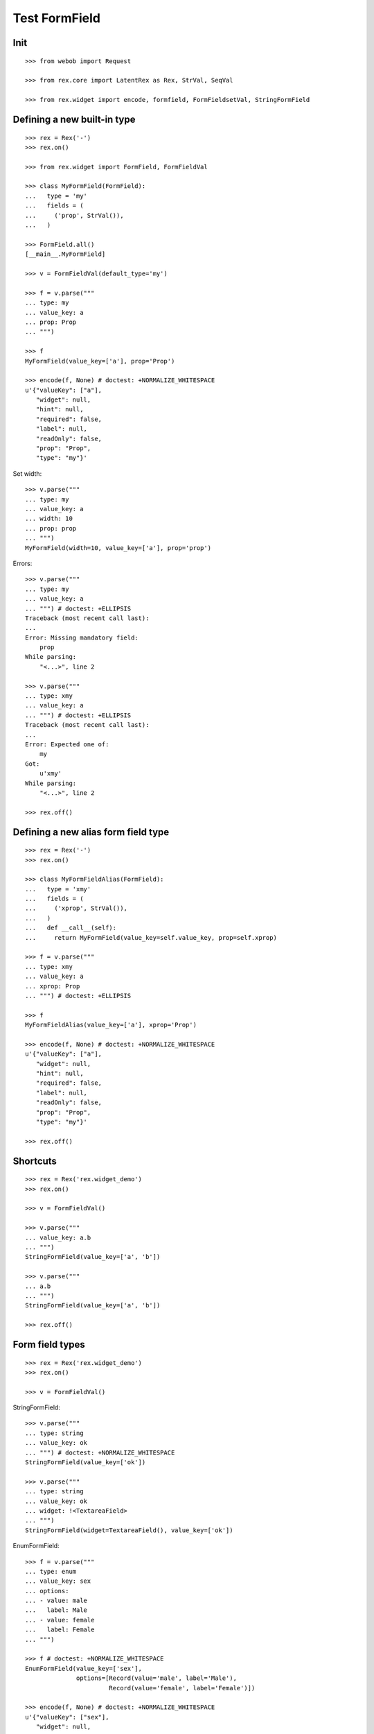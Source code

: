 Test FormField
==============

Init
----
::

  >>> from webob import Request

  >>> from rex.core import LatentRex as Rex, StrVal, SeqVal

  >>> from rex.widget import encode, formfield, FormFieldsetVal, StringFormField


Defining a new built-in type
----------------------------

::

  >>> rex = Rex('-')
  >>> rex.on()

  >>> from rex.widget import FormField, FormFieldVal

  >>> class MyFormField(FormField):
  ...   type = 'my'
  ...   fields = (
  ...     ('prop', StrVal()),
  ...   )

  >>> FormField.all()
  [__main__.MyFormField]

  >>> v = FormFieldVal(default_type='my')

  >>> f = v.parse("""
  ... type: my
  ... value_key: a
  ... prop: Prop
  ... """)

  >>> f
  MyFormField(value_key=['a'], prop='Prop')

  >>> encode(f, None) # doctest: +NORMALIZE_WHITESPACE
  u'{"valueKey": ["a"],
     "widget": null,
     "hint": null,
     "required": false,
     "label": null,
     "readOnly": false,
     "prop": "Prop",
     "type": "my"}'

Set width::

  >>> v.parse("""
  ... type: my
  ... value_key: a
  ... width: 10
  ... prop: prop
  ... """)
  MyFormField(width=10, value_key=['a'], prop='prop')

Errors::

  >>> v.parse("""
  ... type: my
  ... value_key: a
  ... """) # doctest: +ELLIPSIS
  Traceback (most recent call last):
  ...
  Error: Missing mandatory field:
      prop
  While parsing:
      "<...>", line 2

  >>> v.parse("""
  ... type: xmy
  ... value_key: a
  ... """) # doctest: +ELLIPSIS
  Traceback (most recent call last):
  ...
  Error: Expected one of:
      my
  Got:
      u'xmy'
  While parsing:
      "<...>", line 2

  >>> rex.off()

Defining a new alias form field type
------------------------------------
::

  >>> rex = Rex('-')
  >>> rex.on()

  >>> class MyFormFieldAlias(FormField):
  ...   type = 'xmy'
  ...   fields = (
  ...     ('xprop', StrVal()),
  ...   )
  ...   def __call__(self):
  ...     return MyFormField(value_key=self.value_key, prop=self.xprop)

  >>> f = v.parse("""
  ... type: xmy
  ... value_key: a
  ... xprop: Prop
  ... """) # doctest: +ELLIPSIS

  >>> f
  MyFormFieldAlias(value_key=['a'], xprop='Prop')

  >>> encode(f, None) # doctest: +NORMALIZE_WHITESPACE
  u'{"valueKey": ["a"],
     "widget": null,
     "hint": null,
     "required": false,
     "label": null,
     "readOnly": false,
     "prop": "Prop",
     "type": "my"}'

  >>> rex.off()

Shortcuts
---------

::

  >>> rex = Rex('rex.widget_demo')
  >>> rex.on()

  >>> v = FormFieldVal()

  >>> v.parse("""
  ... value_key: a.b
  ... """)
  StringFormField(value_key=['a', 'b'])

  >>> v.parse("""
  ... a.b
  ... """)
  StringFormField(value_key=['a', 'b'])

  >>> rex.off()

Form field types
----------------

::

  >>> rex = Rex('rex.widget_demo')
  >>> rex.on()

  >>> v = FormFieldVal()

StringFormField::

  >>> v.parse("""
  ... type: string
  ... value_key: ok
  ... """) # doctest: +NORMALIZE_WHITESPACE
  StringFormField(value_key=['ok'])

  >>> v.parse("""
  ... type: string
  ... value_key: ok
  ... widget: !<TextareaField>
  ... """)
  StringFormField(widget=TextareaField(), value_key=['ok'])

EnumFormField::

  >>> f = v.parse("""
  ... type: enum
  ... value_key: sex
  ... options:
  ... - value: male
  ...   label: Male
  ... - value: female
  ...   label: Female
  ... """)

  >>> f # doctest: +NORMALIZE_WHITESPACE
  EnumFormField(value_key=['sex'],
                options=[Record(value='male', label='Male'),
                         Record(value='female', label='Female')])

  >>> encode(f, None) # doctest: +NORMALIZE_WHITESPACE
  u'{"valueKey": ["sex"],
     "widget": null,
     "hint": null,
     "required": false,
     "label": null,
     "readOnly": false,
     "type": "enum",
     "options": [{"value": "male", "^4": "Male"},
                 {"^8": "female", "^4": "Female"}]}'

EntityFormField::

  >>> f = v.parse("""
  ... type: entity
  ... value_key: individual
  ... data:
  ...   entity: individual
  ...   title: identity.givenname
  ... """)

  >>> f # doctest: +NORMALIZE_WHITESPACE
  EntityFormField(value_key=['individual'],
                  data=Record(entity='individual',
                              title='identity.givenname',
                              mask=None))

  >>> f.port
  Port('''
  entity: individual
  select: []
  with:
  - calculation: title
    expression: identity.givenname
  ''')

  >>> encode(f, Request.blank('/')) # doctest: +NORMALIZE_WHITESPACE
  u'{"valueKey": ["individual"],
     "widget": null,
     "hint": null,
     "type": "entity",
     "required": false,
     "label": null,
     "readOnly": false,
     "data": ["~#collection", [["~#port", ["http://localhost/?__to__="]], {}]]}'

NoteFormField::

  >>> f = v.parse("""
  ... type: note
  ... value_key: individual
  ... """)

  >>> f
  NoteFormField(widget=TextareaField(), value_key=['individual'])

  >>> encode(f, Request.blank('/')) # doctest: +NORMALIZE_WHITESPACE
  u'{"valueKey": ["individual"],
     "widget": ["~#widget", ["rex-widget/lib/forms/TextareaField", {}]],
     "hint": null,
     "pattern": null,
     "required": false,
     "label": null,
     "readOnly": false,
     "error": null,
     "type": "note"}'

  >>> rex.off()

Generating a fieldset from port definition
------------------------------------------

::

  >>> from rex.port import Port
  >>> from rex.widget.formfield import from_port

  >>> rex = Rex('rex.widget_demo')
  >>> rex.on()

  >>> from_port(Port("individual")) # doctest: +NORMALIZE_WHITESPACE
  [StringFormField(value_key=['code'], required=True, label='Code'),
   EnumFormField(value_key=['sex'], label='Sex',
                 options=[Record(value='not-known', label='Not Known'),
                          Record(value='male', label='Male'),
                          Record(value='female', label='Female'),
                          Record(value='not-applicable', label='Not Applicable')]),
   EntityFormField(value_key=['mother'], label='Mother',
                   data=Record(entity='individual', title='id()', mask=None)),
   EntityFormField(value_key=['father'], label='Father',
                   data=Record(entity='individual', title='id()', mask=None)),
   EntityFormField(value_key=['adopted_mother'], label='Adopted Mother',
                   data=Record(entity='individual', title='id()', mask=None)),
   EntityFormField(value_key=['adopted_father'], label='Adopted Father',
                   data=Record(entity='individual', title='id()', mask=None))]

  >>> from_port(Port("""
  ... entity: individual
  ... select: [id, code]
  ... """)) # doctest: +NORMALIZE_WHITESPACE
  [StringFormField(value_key=['code'], required=True, label='Code')]

  >>> from_port(Port("""
  ... entity: individual
  ... select: [id, code]
  ... with:
  ... - entity: identity
  ...   select: [id, givenname]
  ... """)) # doctest: +NORMALIZE_WHITESPACE
  [StringFormField(value_key=['code'], required=True, label='Code'),
   Fieldset(value_key=['identity'], label='Identity',
            fields=[StringFormField(value_key=['givenname'], label='Givenname')])]

  >>> from_port(Port("""
  ... entity: individual
  ... select: [id, code]
  ... with:
  ... - calculation: example
  ...   expression: code + code
  ... """)) # doctest: +NORMALIZE_WHITESPACE
  [StringFormField(value_key=['code'], required=True, label='Code'),
   CalculatedFormField(value_key=['example'], label='Example', expression='code+code')]

DatetimeFormField
`````````````````

::

  >>> from_port(Port('t_datetime')) # doctest: +NORMALIZE_WHITESPACE
  [StringFormField(value_key=['code'], required=True, label='Code'),
   DatetimeFormField(value_key=['timestamp'], label='Timestamp', widget=DatetimeField(format='YYYY-MM-DD HH:mm:ss')),
   DatetimeFormField(value_key=['timestamp_0'], label='Timestamp_0', widget=DatetimeField(format='YYYY-MM-DD HH:mm:ss')),
   DatetimeFormField(value_key=['timestamptz'], label='Timestamptz', widget=DatetimeField(format='YYYY-MM-DD HH:mm:ss')),
   DatetimeFormField(value_key=['timestamptz_0'], label='Timestamptz_0', widget=DatetimeField(format='YYYY-MM-DD HH:mm:ss'))]

DateFormField
`````````````

::

  >>> from_port(Port('t_date')) # doctest: +NORMALIZE_WHITESPACE
  [StringFormField(value_key=['code'], required=True, label='Code'),
   DateFormField(value_key=['date'], label='Date', widget=DateField(format='YYYY-MM-DD'))]

Cleanup
```````

  >>> rex.off()

Enrich field from port
----------------------

::

  >>> from rex.widget.formfield import enrich

  >>> rex = Rex('rex.widget_demo')
  >>> rex.on()

  >>> v = FormFieldsetVal()

  >>> def test_enrich(entity, yaml):
  ...   fields = v.parse(yaml)
  ...   port = formfield.to_port(entity, fields)
  ...   return enrich(fields, port)

  >>> test_enrich('individual', """
  ... - code
  ... - sex
  ... """) # doctest: +NORMALIZE_WHITESPACE
  [StringFormField(value_key=['code'], required=True, label='Code'),
   EnumFormField(value_key=['sex'], label='Sex',
                 options=[Record(value='not-known', label='Not Known'),
                          Record(value='male', label='Male'),
                          Record(value='female', label='Female'),
                          Record(value='not-applicable', label='Not Applicable')])]

  >>> test_enrich('individual', """
  ... - code
  ... - identity.givenname
  ... """) # doctest: +NORMALIZE_WHITESPACE
  [StringFormField(value_key=['code'], required=True, label='Code'),
   StringFormField(value_key=['identity', 'givenname'], label='Givenname')]

  >>> fields = test_enrich('individual', """
  ... - code
  ... - mother
  ... """)

  >>> fields # doctest: +NORMALIZE_WHITESPACE
  [StringFormField(value_key=['code'], required=True, label='Code'),
   EntityFormField(value_key=['mother'], label='Mother', data=Record(entity='individual', title='id()', mask=None))]

  >>> fields[1].port
  Port('''
  entity: individual
  select: []
  with:
  - calculation: title
    expression: id()
  ''')

  >>> fields = test_enrich('table_with_link_to_table_with_title', """
  ... - table_with_title
  ... """)
  
  >>> fields # doctest: +NORMALIZE_WHITESPACE
  [EntityFormField(value_key=['table_with_title'],
                   required=True,
                   label='Table With Title',
                   data=Record(entity='table_with_title',
                               title='title',
                               mask=None))]

  >>> fields[0].port
  Port('''
  entity: table_with_title
  select: [id]
  with:
  - calculation: title
    expression: title
  ''')

  >>> fields[0].port.produce()
  <Product {()}>

  >>> rex.off()

Generating port from fieldset
-----------------------------

::

  >>> from rex.widget.formfield import _nest

  >>> rex = Rex('-', 'rex.widget_demo')
  >>> rex.on()

  >>> def test(yaml):
  ...   return _nest(FormFieldsetVal().parse(yaml))

  >>> test("""
  ... - value_key: a
  ... """)
  [StringFormField(value_key=['a'])]

  >>> test("""
  ... - value_key: a
  ... - value_key: b
  ... """) # doctest: +NORMALIZE_WHITESPACE
  [StringFormField(value_key=['a']),
   StringFormField(value_key=['b'])]

  >>> test("""
  ... - value_key: a.b
  ... """) # doctest: +NORMALIZE_WHITESPACE
  [Fieldset(value_key=['a'],
            fields=[StringFormField(value_key=['b'])])]

  >>> test("""
  ... - value_key: a.b.c
  ... """) # doctest: +NORMALIZE_WHITESPACE
  [Fieldset(value_key=['a'],
            fields=[Fieldset(value_key=['b'],
                             fields=[StringFormField(value_key=['c'])])])]

  >>> test("""
  ... - value_key: a.b.c
  ... - value_key: a.d
  ... """) # doctest: +NORMALIZE_WHITESPACE
  [Fieldset(value_key=['a'],
            fields=[Fieldset(value_key=['b'],
                             fields=[StringFormField(value_key=['c'])]),
                    StringFormField(value_key=['d'])])]

  >>> test("""
  ... - value_key: a.d
  ... - value_key: a.b.c
  ... """) # doctest: +NORMALIZE_WHITESPACE
  [Fieldset(value_key=['a'],
            fields=[StringFormField(value_key=['d']),
                    Fieldset(value_key=['b'],
                             fields=[StringFormField(value_key=['c'])])])]

  >>> test("""
  ... - value_key: a
  ...   type: fieldset
  ...   fields:
  ...   - value_key: c
  ... - value_key: a.b
  ... """) # doctest: +NORMALIZE_WHITESPACE
  [Fieldset(value_key=['a'],
            fields=[StringFormField(value_key=['c']),
                    StringFormField(value_key=['b'])])]

  >>> test("""
  ... - value_key: a.b
  ... - value_key: a
  ...   type: fieldset
  ...   fields:
  ...   - value_key: c
  ... """) # doctest: +NORMALIZE_WHITESPACE
  [Fieldset(value_key=['a'],
            fields=[StringFormField(value_key=['b']),
                    StringFormField(value_key=['c'])])]

Port generation::

  >>> from rex.widget.formfield import to_port

Generating ports from fields::

  >>> def test_fields(entity, fields, **kw):
  ...   fields = FormFieldsetVal().parse(fields)
  ...   return to_port(entity, fields, **kw)

  >>> test_fields('todo', """
  ... - value_key: description
  ... """)
  Port('''
  entity: todo
  select: [description]
  ''')

  >>> test_fields('todo', """
  ... - value_key: id
  ... - value_key: description
  ... """)
  Port('''
  entity: todo
  select: [description, id]
  ''')

  >>> test_fields('individual', """
  ... - value_key: code
  ... - value_key: identity.givenname
  ... """)
  Port('''
  entity: individual
  select: [code]
  with:
  - entity: identity
    select: [givenname]
  ''')

  >>> test_fields('individual', """
  ... - value_key: code
  ... - value_key: identity.givenname
  ... - value_key: identity.surname
  ... """)
  Port('''
  entity: individual
  select: [code]
  with:
  - entity: identity
    select: [givenname, surname]
  ''')

  >>> test_fields('individual', """
  ... - value_key: code
  ... - value_key: identity
  ...   type: fieldset
  ...   fields:
  ...   - value_key: givenname
  ...   - value_key: surname
  ... """)
  Port('''
  entity: individual
  select: [code]
  with:
  - entity: identity
    select: [givenname, surname]
  ''')

  >>> test_fields('individual', """
  ... - value_key: code
  ... - value_key: identity
  ...   type: fieldset
  ...   fields:
  ...   - value_key: surname
  ... - value_key: identity.givenname
  ... """)
  Port('''
  entity: individual
  select: [code]
  with:
  - entity: identity
    select: [givenname, surname]
  ''')

  >>> test_fields('individual', """
  ... - value_key: code
  ... - value_key: identity.givenname
  ... - value_key: identity
  ...   type: fieldset
  ...   fields:
  ...   - value_key: surname
  ... """)
  Port('''
  entity: individual
  select: [code]
  with:
  - entity: identity
    select: [givenname, surname]
  ''')

  >>> test_fields('individual', """
  ... - value_key: code
  ... - value_key: identity
  ...   type: fieldset
  ...   fields:
  ...   - value_key: givenname
  ... - value_key: identity
  ...   type: fieldset
  ...   fields:
  ...   - value_key: surname
  ... """)
  Port('''
  entity: individual
  select: [code]
  with:
  - entity: identity
    select: [givenname, surname]
  ''')

  >>> test_fields('individual', """
  ... - value_key: code
  ... - type: calculation
  ...   value_key: mother_code
  ...   expression: mother.code
  ... """)
  Port('''
  entity: individual
  select: [code]
  with:
  - calculation: mother_code
    expression: mother.code
  ''')

  >>> test_fields('individual', """
  ... - value_key: code
  ... - value_key: identity.givenname
  ... - type: calculation
  ...   value_key: identity.just_null
  ...   expression: null()
  ... """)
  Port('''
  entity: individual
  select: [code]
  with:
  - entity: identity
    select: [givenname]
    with:
    - calculation: just_null
      expression: null()
  ''')

  >>> test_fields('individual', """
  ... - value_key: code
  ... - type: calculation
  ...   value_key: identity.just_null
  ...   expression: null()
  ... - value_key: identity.givenname
  ... """)
  Port('''
  entity: individual
  select: [code]
  with:
  - entity: identity
    select: [givenname]
    with:
    - calculation: just_null
      expression: null()
  ''')

  >>> test_fields('individual', """
  ... - value_key: code
  ... - type: calculation
  ...   value_key: identity.just_null
  ...   expression: null()
  ... - type: fieldset
  ...   value_key: identity
  ...   fields:
  ...   - value_key: givenname
  ... """)
  Port('''
  entity: individual
  select: [code]
  with:
  - entity: identity
    select: [givenname]
    with:
    - calculation: just_null
      expression: null()
  ''')

Masks::

  >>> test_fields('individual', """
  ... - value_key: code
  ... """, mask="sex = 'male'")
  Port('''
  entity: individual
  mask: sex='male'
  select: [code]
  ''')

Filters::

  >>> test_fields('individual', """
  ... - value_key: code
  ... """, filters=["sex($sex) := sex = $sex"])
  Port('''
  entity: individual
  filters: ['sex($sex) := sex=$sex']
  select: [code]
  ''')

Generating ports from columns::

  >>> from rex.widget import ColumnVal

  >>> def test_columns(entity, columns):
  ...   columns = SeqVal(ColumnVal()).parse(columns)
  ...   return to_port(entity, columns)

  >>> test_columns('todo', """
  ... - value_key: description
  ... """)
  Port('''
  entity: todo
  select: [description]
  ''')

  >>> test_columns('todo', """
  ... - value_key: id
  ... - value_key: description
  ... """)
  Port('''
  entity: todo
  select: [description, id]
  ''')

  >>> test_columns('individual', """
  ... - value_key: code
  ... - value_key: identity.givenname
  ... """)
  Port('''
  entity: individual
  select: [code]
  with:
  - entity: identity
    select: [givenname]
  ''')

  >>> test_columns('individual', """
  ... - value_key: code
  ... - value_key: identity.givenname
  ... - value_key: identity.surname
  ... """)
  Port('''
  entity: individual
  select: [code]
  with:
  - entity: identity
    select: [givenname, surname]
  ''')

  >>> test_columns('individual', """
  ... - value_key: code
  ... - value_key: identity
  ...   type: fieldset
  ...   fields:
  ...   - value_key: givenname
  ...   - value_key: surname
  ... """)
  Port('''
  entity: individual
  select: [code]
  with:
  - entity: identity
    select: [givenname, surname]
  ''')

  >>> test_columns('individual', """
  ... - value_key: code
  ... - value_key: identity
  ...   type: fieldset
  ...   fields:
  ...   - value_key: surname
  ... - value_key: identity.givenname
  ... """)
  Port('''
  entity: individual
  select: [code]
  with:
  - entity: identity
    select: [givenname, surname]
  ''')

  >>> test_columns('individual', """
  ... - value_key: code
  ... - value_key: identity.givenname
  ... - value_key: identity
  ...   type: fieldset
  ...   fields:
  ...   - value_key: surname
  ... """)
  Port('''
  entity: individual
  select: [code]
  with:
  - entity: identity
    select: [givenname, surname]
  ''')

  >>> test_columns('individual', """
  ... - value_key: code
  ... - value_key: identity
  ...   type: fieldset
  ...   fields:
  ...   - value_key: givenname
  ... - value_key: identity
  ...   type: fieldset
  ...   fields:
  ...   - value_key: surname
  ... """)
  Port('''
  entity: individual
  select: [code]
  with:
  - entity: identity
    select: [givenname, surname]
  ''')

Cleanup::

  >>> rex.off()

FormFieldsetVal with layout
---------------------------

Working with YAML API::

  >>> from rex.widget.formfield import FormFieldsetVal

  >>> rex = Rex('rex.widget_demo')
  >>> rex.on()

  >>> parse = FormFieldsetVal().parse

  >>> parse("""
  ... - type: string
  ...   value_key: code
  ... """)
  [StringFormField(value_key=['code'])]

  >>> parse("""
  ... - type: string
  ...   value_key: code
  ...   widget: !<TextareaField>
  ... """)
  [StringFormField(widget=TextareaField(), value_key=['code'])]

  >>> fs = parse("""
  ... - row:
  ...   - type: string
  ...     value_key: code
  ... """)

  >>> fs # doctest: +NORMALIZE_WHITESPACE
  [FormRow(size=undefined,
           fields=[StringFormField(value_key=['code'])],
           select_form_value=True)]

  >>> to_port('individual', fs)
  Port('''
  entity: individual
  select: [code]
  ''')

  >>> enrich(fs, Port('individual')) # doctest: +NORMALIZE_WHITESPACE
  [FormRow(size=undefined,
           fields=[StringFormField(value_key=['code'], required=True, label='Code')],
           select_form_value=True)]

  >>> fs = parse("""
  ... - column:
  ...   - type: string
  ...     value_key: code
  ... """)

  >>> fs # doctest: +NORMALIZE_WHITESPACE
  [FormColumn(size=undefined,
              fields=[StringFormField(value_key=['code'])],
              select_form_value=True)]

  >>> to_port('individual', fs)
  Port('''
  entity: individual
  select: [code]
  ''')

  >>> enrich(fs, Port('individual')) # doctest: +NORMALIZE_WHITESPACE
  [FormColumn(size=undefined,
              fields=[StringFormField(value_key=['code'], required=True, label='Code')],
              select_form_value=True)]

  >>> fs = parse("""
  ... - column:
  ...   - row:
  ...     - type: string
  ...       value_key: code
  ... """)

  >> fs
  [FormColumn(children=[FormRow(children=[StringFormField(value_key=['code'])])])]

  >>> to_port('individual', fs)
  Port('''
  entity: individual
  select: [code]
  ''')

  >>> enrich(fs, Port('individual')) # doctest: +NORMALIZE_WHITESPACE
  [FormColumn(size=undefined,
              fields=[FormRow(size=undefined,
                              fields=[StringFormField(value_key=['code'],
                                      required=True,
                                      label='Code')],
                              select_form_value=True)],
              select_form_value=True)]

Working with Python API::

  >>> validate = FormFieldsetVal()

  >>> validate([
  ... {'row': [
  ...   StringFormField(value_key='code'),
  ...   StringFormField(value_key='id')
  ... ]},
  ... {'row': [
  ...   StringFormField(value_key='code'),
  ...   StringFormField(value_key='id')
  ... ]},
  ... ]) # doctest: +NORMALIZE_WHITESPACE
  [FormRow(size=undefined,
           fields=[StringFormField(value_key=['code']),
                   StringFormField(value_key=['id'])], select_form_value=True),
   FormRow(size=undefined,
           fields=[StringFormField(value_key=['code']),
                   StringFormField(value_key=['id'])], select_form_value=True)]

EntityFieldsetVal()
-------------------

:class:`EntityFieldsetVal` validator is used when you need to specify that the
fieldset relates to a tabke in database (an entity). It then performs db
reflection to enrich form fieldset metadat (automatically infer field types and
so on)::

    >>> from rex.widget.formfield import EntityFieldsetVal

We can specify entity in when defining a validator::

    >>> parse = EntityFieldsetVal('individual').parse

    >>> EntityFieldsetVal('individual').parse("""
    ... - sex
    ... - identity.givenname
    ... - mother
    ... """) # doctest: +NORMALIZE_WHITESPACE
    [EnumFormField(value_key=['sex'], label='Sex',
                   options=[Record(value='not-known', label='Not Known'),
                            Record(value='male', label='Male'),
                            Record(value='female', label='Female'),
                            Record(value='not-applicable', label='Not Applicable')]),
     StringFormField(value_key=['identity', 'givenname']),
     EntityFormField(value_key=['mother'], label='Mother', data=Record(entity='individual', title='id()', mask=None))]

    >>> parse("""
    ... - value_key: sex
    ...   widget: !<TextareaField>
    ... """) # doctest: +NORMALIZE_WHITESPACE
    [EnumFormField(value_key=['sex'],
                   label='Sex',
                   widget=TextareaField(), 
                   options=[Record(value='not-known', label='Not Known'),
                            Record(value='male', label='Male'),
                            Record(value='female', label='Female'),
                            Record(value='not-applicable', label='Not Applicable')])]

Alternatively we can supply entity name in YAML::

    >>> EntityFieldsetVal().parse("""
    ... entity: individual
    ... fields:
    ... - sex
    ... - identity.givenname
    ... - mother
    ... """) # doctest: +NORMALIZE_WHITESPACE
    [EnumFormField(value_key=['sex'], label='Sex',
                   options=[Record(value='not-known', label='Not Known'),
                            Record(value='male', label='Male'),
                            Record(value='female', label='Female'),
                            Record(value='not-applicable', label='Not Applicable')]),
     StringFormField(value_key=['identity', 'givenname']),
     EntityFormField(value_key=['mother'], label='Mother', data=Record(entity='individual', title='id()', mask=None))]

Cleanup::

  >>> rex.off()

Built-in types
--------------

::

  >>> rex = Rex('rex.widget')
  >>> rex.on()

  >>> sorted(FormField.mapped().items()) # doctest: +NORMALIZE_WHITESPACE
  [('bool', rex.widget.formfield.BoolFormField),
   ('calculation', rex.widget.formfield.CalculatedFormField),
   ('date', rex.widget.formfield.DateFormField),
   ('datetime', rex.widget.formfield.DatetimeFormField),
   ('entity', rex.widget.formfield.EntityFormField),
   ('enum', rex.widget.formfield.EnumFormField),
   ('fieldset', rex.widget.formfield.Fieldset),
   ('file', rex.widget.formfield.FileFormField),
   ('integer', rex.widget.formfield.IntegerFormField),
   ('list', rex.widget.formfield.List),
   ('note', rex.widget.formfield.NoteFormField),
   ('number', rex.widget.formfield.NumberFormField),
   ('string', rex.widget.formfield.StringFormField)]

  >>> rex.off()
